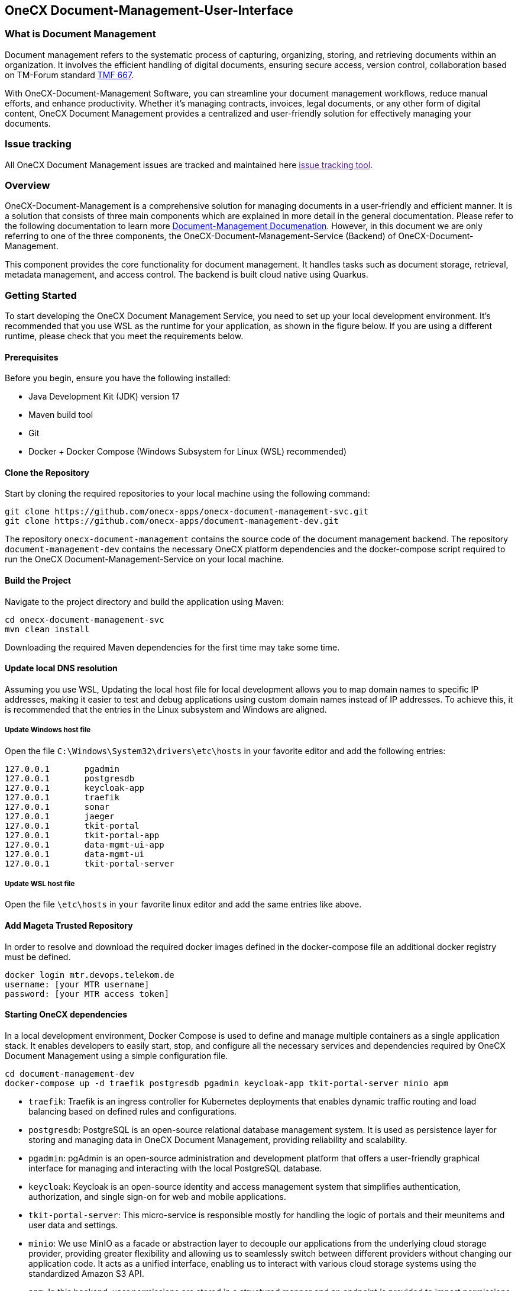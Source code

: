 == OneCX Document-Management-User-Interface
=== What is Document Management

Document management refers to the systematic process of capturing,
organizing, storing, and retrieving documents within an organization. It
involves the efficient handling of digital documents, ensuring secure
access, version control, collaboration based on TM-Forum standard
https://github.com/tmforum-apis/TMF667_Document[TMF 667].

With OneCX-Document-Management Software, you can streamline your
document management workflows, reduce manual efforts, and enhance
productivity. Whether it’s managing contracts, invoices, legal
documents, or any other form of digital content, OneCX Document
Management provides a centralized and user-friendly solution for
effectively managing your documents.

=== Issue tracking

All OneCX Document Management issues are tracked and maintained here
link:[issue tracking tool].

=== Overview

OneCX-Document-Management is a comprehensive solution for managing
documents in a user-friendly and efficient manner. It is a solution that
consists of three main components which are explained in more detail in
the general documentation. Please refer to the following documentation
to learn more
https://github.com/onecx-apps/onecx-document-management[Document-Management
Documenation]. However, in this document we are only referring to one of
the three components, the OneCX-Document-Management-Service (Backend) of
OneCX-Document-Management.

This component provides the core functionality for document management.
It handles tasks such as document storage, retrieval, metadata
management, and access control. The backend is built cloud native using
Quarkus.

=== Getting Started

To start developing the OneCX Document Management Service, you need to
set up your local development environment. It’s recommended that you use
WSL as the runtime for your application, as shown in the figure below.
If you are using a different runtime, please check that you meet the
requirements below.

==== Prerequisites

Before you begin, ensure you have the following installed:

* Java Development Kit (JDK) version 17
* Maven build tool
* Git
* Docker + Docker Compose (Windows Subsystem for Linux (WSL)
recommended)

==== Clone the Repository

Start by cloning the required repositories to your local machine using
the following command:

[source,bash]
----
git clone https://github.com/onecx-apps/onecx-document-management-svc.git
git clone https://github.com/onecx-apps/document-management-dev.git
----

The repository `onecx-document-management` contains the source code of
the document management backend. The repository
`document-management-dev` contains the necessary OneCX platform
dependencies and the docker-compose script required to run the OneCX
Document-Management-Service on your local machine.

==== Build the Project

Navigate to the project directory and build the application using Maven:

[source,bash]
----
cd onecx-document-management-svc
mvn clean install
----

Downloading the required Maven dependencies for the first time may take
some time.

==== Update local DNS resolution

Assuming you use WSL, Updating the local host file for local development
allows you to map domain names to specific IP addresses, making it
easier to test and debug applications using custom domain names instead
of IP addresses. To achieve this, it is recommended that the entries in
the Linux subsystem and Windows are aligned.

===== Update Windows host file

Open the file `C:\Windows\System32\drivers\etc\hosts` in your favorite
editor and add the following entries:

[source,bash]
----
127.0.0.1       pgadmin
127.0.0.1       postgresdb
127.0.0.1       keycloak-app
127.0.0.1       traefik
127.0.0.1       sonar
127.0.0.1       jaeger
127.0.0.1       tkit-portal
127.0.0.1       tkit-portal-app
127.0.0.1       data-mgmt-ui-app
127.0.0.1       data-mgmt-ui
127.0.0.1       tkit-portal-server
----

===== Update WSL host file

Open the file `\etc\hosts` in `your` favorite linux editor and add the
same entries like above.

==== Add Mageta Trusted Repository

In order to resolve and download the required docker images defined in
the docker-compose file an additional docker registry must be defined.

[source,bash]
----
docker login mtr.devops.telekom.de
username: [your MTR username]
password: [your MTR access token]
----

==== Starting OneCX dependencies

In a local development environment, Docker Compose is used to define and
manage multiple containers as a single application stack. It enables
developers to easily start, stop, and configure all the necessary
services and dependencies required by OneCX Document Management using a
simple configuration file.

[source,bash]
----
cd document-management-dev
docker-compose up -d traefik postgresdb pgadmin keycloak-app tkit-portal-server minio apm
----

* `traefik`: Traefik is an ingress controller for Kubernetes deployments
that enables dynamic traffic routing and load balancing based on defined
rules and configurations.
* `postgresdb`: PostgreSQL is an open-source relational database
management system. It is used as persistence layer for storing and
managing data in OneCX Document Management, providing reliability and
scalability.
* `pgadmin`: pgAdmin is an open-source administration and development
platform that offers a user-friendly graphical interface for managing
and interacting with the local PostgreSQL database.
* `keycloak`: Keycloak is an open-source identity and access management
system that simplifies authentication, authorization, and single sign-on
for web and mobile applications.
* `tkit-portal-server`: This micro-service is responsible mostly for
handling the logic of portals and their meunitems and user data and
settings.
* `minio`: We use MinIO as a facade or abstraction layer to decouple our
applications from the underlying cloud storage provider, providing
greater flexibility and allowing us to seamlessly switch between
different providers without changing our application code. It acts as a
unified interface, enabling us to interact with various cloud storage
systems using the standardized Amazon S3 API.
* `apm`: In this backend, user permissions are stored in a structured
manner and an endpoint is provided to import permissions via CSV files.
Each application can be assigned a set of roles and permissions, managed
through an association table in the APM database. Roles are assigned in
the Keycloak admin console and are retrieved from tokens, while strings
defined in APM are used to grant access to specific components or views
on the frontend.

==== Stopping OneCX dependencies

The `docker-compose stop` command is used to stop the containers defined
in a Docker Compose file. It gracefully stops the running containers by
sending a stop signal, allowing them to perform any necessary cleanup
tasks before shutting down.

[source,bash]
----
docker-compose stop
----

==== Starting the OneCX Document Management Service

The command mvn compile quarkus:dev is used in a Maven-based Quarkus
project to compile the source code and start a live coding development
mode. In this mode, Quarkus will automatically rebuild and redeploy the
application whenever changes are detected in the source code, allowing
for rapid development and testing.

[source,bash]
----
mvn compile quarkus:dev
----

* `mvn compile`: This command tells Maven to compile the source code of
the project. It resolves dependencies, compiles the Java source files,
and generates the compiled bytecode.
* `quarkus:dev`: This is a Maven plugin goal provided by the Quarkus
framework. It starts the Quarkus dev mode, which is a live coding mode
for development. It launches your application in development mode, which
includes features like hot-reloading and automatic recompilation.

When you run mvn compile quarkus:dev, the build process compiles your
application, and once it’s built, Quarkus starts a development server
that listens for changes in the source code. If any changes are
detected, the affected parts of the application are automatically
recompiled and redeployed, allowing you to see the changes in real-time
without restarting the application manually.
